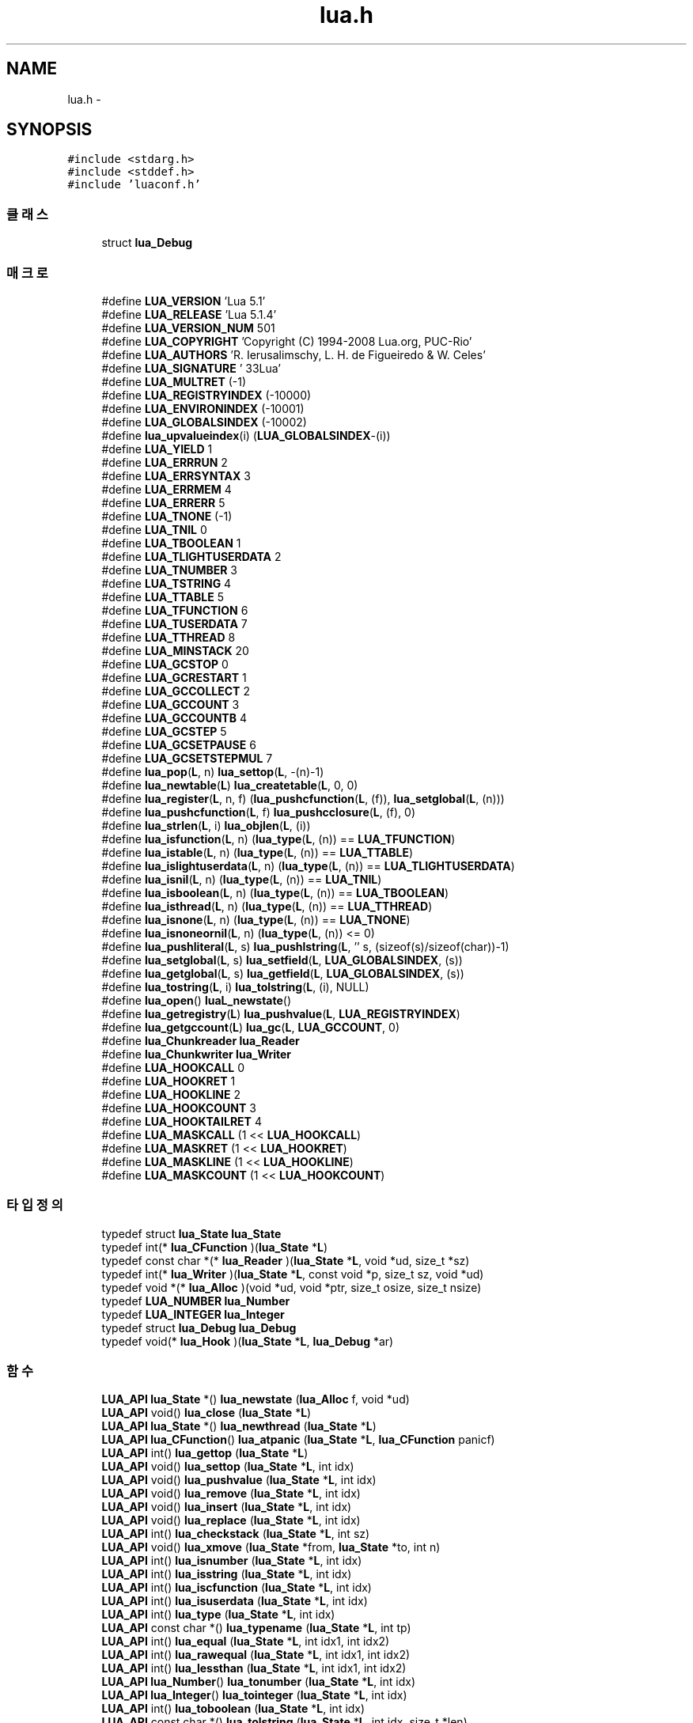 .TH "lua.h" 3 "금 2월 3 2012" "Version test" "Capital Break" \" -*- nroff -*-
.ad l
.nh
.SH NAME
lua.h \- 
.SH SYNOPSIS
.br
.PP
\fC#include <stdarg\&.h>\fP
.br
\fC#include <stddef\&.h>\fP
.br
\fC#include 'luaconf\&.h'\fP
.br

.SS "클래스"

.in +1c
.ti -1c
.RI "struct \fBlua_Debug\fP"
.br
.in -1c
.SS "매크로"

.in +1c
.ti -1c
.RI "#define \fBLUA_VERSION\fP   'Lua 5\&.1'"
.br
.ti -1c
.RI "#define \fBLUA_RELEASE\fP   'Lua 5\&.1\&.4'"
.br
.ti -1c
.RI "#define \fBLUA_VERSION_NUM\fP   501"
.br
.ti -1c
.RI "#define \fBLUA_COPYRIGHT\fP   'Copyright (C) 1994-2008 Lua\&.org, PUC-Rio'"
.br
.ti -1c
.RI "#define \fBLUA_AUTHORS\fP   'R\&. Ierusalimschy, L\&. H\&. de Figueiredo & W\&. Celes'"
.br
.ti -1c
.RI "#define \fBLUA_SIGNATURE\fP   '\\033Lua'"
.br
.ti -1c
.RI "#define \fBLUA_MULTRET\fP   (-1)"
.br
.ti -1c
.RI "#define \fBLUA_REGISTRYINDEX\fP   (-10000)"
.br
.ti -1c
.RI "#define \fBLUA_ENVIRONINDEX\fP   (-10001)"
.br
.ti -1c
.RI "#define \fBLUA_GLOBALSINDEX\fP   (-10002)"
.br
.ti -1c
.RI "#define \fBlua_upvalueindex\fP(i)   (\fBLUA_GLOBALSINDEX\fP-(i))"
.br
.ti -1c
.RI "#define \fBLUA_YIELD\fP   1"
.br
.ti -1c
.RI "#define \fBLUA_ERRRUN\fP   2"
.br
.ti -1c
.RI "#define \fBLUA_ERRSYNTAX\fP   3"
.br
.ti -1c
.RI "#define \fBLUA_ERRMEM\fP   4"
.br
.ti -1c
.RI "#define \fBLUA_ERRERR\fP   5"
.br
.ti -1c
.RI "#define \fBLUA_TNONE\fP   (-1)"
.br
.ti -1c
.RI "#define \fBLUA_TNIL\fP   0"
.br
.ti -1c
.RI "#define \fBLUA_TBOOLEAN\fP   1"
.br
.ti -1c
.RI "#define \fBLUA_TLIGHTUSERDATA\fP   2"
.br
.ti -1c
.RI "#define \fBLUA_TNUMBER\fP   3"
.br
.ti -1c
.RI "#define \fBLUA_TSTRING\fP   4"
.br
.ti -1c
.RI "#define \fBLUA_TTABLE\fP   5"
.br
.ti -1c
.RI "#define \fBLUA_TFUNCTION\fP   6"
.br
.ti -1c
.RI "#define \fBLUA_TUSERDATA\fP   7"
.br
.ti -1c
.RI "#define \fBLUA_TTHREAD\fP   8"
.br
.ti -1c
.RI "#define \fBLUA_MINSTACK\fP   20"
.br
.ti -1c
.RI "#define \fBLUA_GCSTOP\fP   0"
.br
.ti -1c
.RI "#define \fBLUA_GCRESTART\fP   1"
.br
.ti -1c
.RI "#define \fBLUA_GCCOLLECT\fP   2"
.br
.ti -1c
.RI "#define \fBLUA_GCCOUNT\fP   3"
.br
.ti -1c
.RI "#define \fBLUA_GCCOUNTB\fP   4"
.br
.ti -1c
.RI "#define \fBLUA_GCSTEP\fP   5"
.br
.ti -1c
.RI "#define \fBLUA_GCSETPAUSE\fP   6"
.br
.ti -1c
.RI "#define \fBLUA_GCSETSTEPMUL\fP   7"
.br
.ti -1c
.RI "#define \fBlua_pop\fP(\fBL\fP, n)   \fBlua_settop\fP(\fBL\fP, -(n)-1)"
.br
.ti -1c
.RI "#define \fBlua_newtable\fP(\fBL\fP)   \fBlua_createtable\fP(\fBL\fP, 0, 0)"
.br
.ti -1c
.RI "#define \fBlua_register\fP(\fBL\fP, n, f)   (\fBlua_pushcfunction\fP(\fBL\fP, (f)), \fBlua_setglobal\fP(\fBL\fP, (n)))"
.br
.ti -1c
.RI "#define \fBlua_pushcfunction\fP(\fBL\fP, f)   \fBlua_pushcclosure\fP(\fBL\fP, (f), 0)"
.br
.ti -1c
.RI "#define \fBlua_strlen\fP(\fBL\fP, i)   \fBlua_objlen\fP(\fBL\fP, (i))"
.br
.ti -1c
.RI "#define \fBlua_isfunction\fP(\fBL\fP, n)   (\fBlua_type\fP(\fBL\fP, (n)) == \fBLUA_TFUNCTION\fP)"
.br
.ti -1c
.RI "#define \fBlua_istable\fP(\fBL\fP, n)   (\fBlua_type\fP(\fBL\fP, (n)) == \fBLUA_TTABLE\fP)"
.br
.ti -1c
.RI "#define \fBlua_islightuserdata\fP(\fBL\fP, n)   (\fBlua_type\fP(\fBL\fP, (n)) == \fBLUA_TLIGHTUSERDATA\fP)"
.br
.ti -1c
.RI "#define \fBlua_isnil\fP(\fBL\fP, n)   (\fBlua_type\fP(\fBL\fP, (n)) == \fBLUA_TNIL\fP)"
.br
.ti -1c
.RI "#define \fBlua_isboolean\fP(\fBL\fP, n)   (\fBlua_type\fP(\fBL\fP, (n)) == \fBLUA_TBOOLEAN\fP)"
.br
.ti -1c
.RI "#define \fBlua_isthread\fP(\fBL\fP, n)   (\fBlua_type\fP(\fBL\fP, (n)) == \fBLUA_TTHREAD\fP)"
.br
.ti -1c
.RI "#define \fBlua_isnone\fP(\fBL\fP, n)   (\fBlua_type\fP(\fBL\fP, (n)) == \fBLUA_TNONE\fP)"
.br
.ti -1c
.RI "#define \fBlua_isnoneornil\fP(\fBL\fP, n)   (\fBlua_type\fP(\fBL\fP, (n)) <= 0)"
.br
.ti -1c
.RI "#define \fBlua_pushliteral\fP(\fBL\fP, s)   \fBlua_pushlstring\fP(\fBL\fP, '' s, (sizeof(s)/sizeof(char))-1)"
.br
.ti -1c
.RI "#define \fBlua_setglobal\fP(\fBL\fP, s)   \fBlua_setfield\fP(\fBL\fP, \fBLUA_GLOBALSINDEX\fP, (s))"
.br
.ti -1c
.RI "#define \fBlua_getglobal\fP(\fBL\fP, s)   \fBlua_getfield\fP(\fBL\fP, \fBLUA_GLOBALSINDEX\fP, (s))"
.br
.ti -1c
.RI "#define \fBlua_tostring\fP(\fBL\fP, i)   \fBlua_tolstring\fP(\fBL\fP, (i), NULL)"
.br
.ti -1c
.RI "#define \fBlua_open\fP()   \fBluaL_newstate\fP()"
.br
.ti -1c
.RI "#define \fBlua_getregistry\fP(\fBL\fP)   \fBlua_pushvalue\fP(\fBL\fP, \fBLUA_REGISTRYINDEX\fP)"
.br
.ti -1c
.RI "#define \fBlua_getgccount\fP(\fBL\fP)   \fBlua_gc\fP(\fBL\fP, \fBLUA_GCCOUNT\fP, 0)"
.br
.ti -1c
.RI "#define \fBlua_Chunkreader\fP   \fBlua_Reader\fP"
.br
.ti -1c
.RI "#define \fBlua_Chunkwriter\fP   \fBlua_Writer\fP"
.br
.ti -1c
.RI "#define \fBLUA_HOOKCALL\fP   0"
.br
.ti -1c
.RI "#define \fBLUA_HOOKRET\fP   1"
.br
.ti -1c
.RI "#define \fBLUA_HOOKLINE\fP   2"
.br
.ti -1c
.RI "#define \fBLUA_HOOKCOUNT\fP   3"
.br
.ti -1c
.RI "#define \fBLUA_HOOKTAILRET\fP   4"
.br
.ti -1c
.RI "#define \fBLUA_MASKCALL\fP   (1 << \fBLUA_HOOKCALL\fP)"
.br
.ti -1c
.RI "#define \fBLUA_MASKRET\fP   (1 << \fBLUA_HOOKRET\fP)"
.br
.ti -1c
.RI "#define \fBLUA_MASKLINE\fP   (1 << \fBLUA_HOOKLINE\fP)"
.br
.ti -1c
.RI "#define \fBLUA_MASKCOUNT\fP   (1 << \fBLUA_HOOKCOUNT\fP)"
.br
.in -1c
.SS "타입정의"

.in +1c
.ti -1c
.RI "typedef struct \fBlua_State\fP \fBlua_State\fP"
.br
.ti -1c
.RI "typedef int(* \fBlua_CFunction\fP )(\fBlua_State\fP *\fBL\fP)"
.br
.ti -1c
.RI "typedef const char *(* \fBlua_Reader\fP )(\fBlua_State\fP *\fBL\fP, void *ud, size_t *sz)"
.br
.ti -1c
.RI "typedef int(* \fBlua_Writer\fP )(\fBlua_State\fP *\fBL\fP, const void *p, size_t sz, void *ud)"
.br
.ti -1c
.RI "typedef void *(* \fBlua_Alloc\fP )(void *ud, void *ptr, size_t osize, size_t nsize)"
.br
.ti -1c
.RI "typedef \fBLUA_NUMBER\fP \fBlua_Number\fP"
.br
.ti -1c
.RI "typedef \fBLUA_INTEGER\fP \fBlua_Integer\fP"
.br
.ti -1c
.RI "typedef struct \fBlua_Debug\fP \fBlua_Debug\fP"
.br
.ti -1c
.RI "typedef void(* \fBlua_Hook\fP )(\fBlua_State\fP *\fBL\fP, \fBlua_Debug\fP *ar)"
.br
.in -1c
.SS "함수"

.in +1c
.ti -1c
.RI "\fBLUA_API\fP \fBlua_State\fP *() \fBlua_newstate\fP (\fBlua_Alloc\fP f, void *ud)"
.br
.ti -1c
.RI "\fBLUA_API\fP void() \fBlua_close\fP (\fBlua_State\fP *\fBL\fP)"
.br
.ti -1c
.RI "\fBLUA_API\fP \fBlua_State\fP *() \fBlua_newthread\fP (\fBlua_State\fP *\fBL\fP)"
.br
.ti -1c
.RI "\fBLUA_API\fP \fBlua_CFunction\fP() \fBlua_atpanic\fP (\fBlua_State\fP *\fBL\fP, \fBlua_CFunction\fP panicf)"
.br
.ti -1c
.RI "\fBLUA_API\fP int() \fBlua_gettop\fP (\fBlua_State\fP *\fBL\fP)"
.br
.ti -1c
.RI "\fBLUA_API\fP void() \fBlua_settop\fP (\fBlua_State\fP *\fBL\fP, int idx)"
.br
.ti -1c
.RI "\fBLUA_API\fP void() \fBlua_pushvalue\fP (\fBlua_State\fP *\fBL\fP, int idx)"
.br
.ti -1c
.RI "\fBLUA_API\fP void() \fBlua_remove\fP (\fBlua_State\fP *\fBL\fP, int idx)"
.br
.ti -1c
.RI "\fBLUA_API\fP void() \fBlua_insert\fP (\fBlua_State\fP *\fBL\fP, int idx)"
.br
.ti -1c
.RI "\fBLUA_API\fP void() \fBlua_replace\fP (\fBlua_State\fP *\fBL\fP, int idx)"
.br
.ti -1c
.RI "\fBLUA_API\fP int() \fBlua_checkstack\fP (\fBlua_State\fP *\fBL\fP, int sz)"
.br
.ti -1c
.RI "\fBLUA_API\fP void() \fBlua_xmove\fP (\fBlua_State\fP *from, \fBlua_State\fP *to, int n)"
.br
.ti -1c
.RI "\fBLUA_API\fP int() \fBlua_isnumber\fP (\fBlua_State\fP *\fBL\fP, int idx)"
.br
.ti -1c
.RI "\fBLUA_API\fP int() \fBlua_isstring\fP (\fBlua_State\fP *\fBL\fP, int idx)"
.br
.ti -1c
.RI "\fBLUA_API\fP int() \fBlua_iscfunction\fP (\fBlua_State\fP *\fBL\fP, int idx)"
.br
.ti -1c
.RI "\fBLUA_API\fP int() \fBlua_isuserdata\fP (\fBlua_State\fP *\fBL\fP, int idx)"
.br
.ti -1c
.RI "\fBLUA_API\fP int() \fBlua_type\fP (\fBlua_State\fP *\fBL\fP, int idx)"
.br
.ti -1c
.RI "\fBLUA_API\fP const char *() \fBlua_typename\fP (\fBlua_State\fP *\fBL\fP, int tp)"
.br
.ti -1c
.RI "\fBLUA_API\fP int() \fBlua_equal\fP (\fBlua_State\fP *\fBL\fP, int idx1, int idx2)"
.br
.ti -1c
.RI "\fBLUA_API\fP int() \fBlua_rawequal\fP (\fBlua_State\fP *\fBL\fP, int idx1, int idx2)"
.br
.ti -1c
.RI "\fBLUA_API\fP int() \fBlua_lessthan\fP (\fBlua_State\fP *\fBL\fP, int idx1, int idx2)"
.br
.ti -1c
.RI "\fBLUA_API\fP \fBlua_Number\fP() \fBlua_tonumber\fP (\fBlua_State\fP *\fBL\fP, int idx)"
.br
.ti -1c
.RI "\fBLUA_API\fP \fBlua_Integer\fP() \fBlua_tointeger\fP (\fBlua_State\fP *\fBL\fP, int idx)"
.br
.ti -1c
.RI "\fBLUA_API\fP int() \fBlua_toboolean\fP (\fBlua_State\fP *\fBL\fP, int idx)"
.br
.ti -1c
.RI "\fBLUA_API\fP const char *() \fBlua_tolstring\fP (\fBlua_State\fP *\fBL\fP, int idx, size_t *len)"
.br
.ti -1c
.RI "\fBLUA_API\fP size_t() \fBlua_objlen\fP (\fBlua_State\fP *\fBL\fP, int idx)"
.br
.ti -1c
.RI "\fBLUA_API\fP \fBlua_CFunction\fP() \fBlua_tocfunction\fP (\fBlua_State\fP *\fBL\fP, int idx)"
.br
.ti -1c
.RI "\fBLUA_API\fP void *() \fBlua_touserdata\fP (\fBlua_State\fP *\fBL\fP, int idx)"
.br
.ti -1c
.RI "\fBLUA_API\fP \fBlua_State\fP *() \fBlua_tothread\fP (\fBlua_State\fP *\fBL\fP, int idx)"
.br
.ti -1c
.RI "\fBLUA_API\fP const void *() \fBlua_topointer\fP (\fBlua_State\fP *\fBL\fP, int idx)"
.br
.ti -1c
.RI "\fBLUA_API\fP void() \fBlua_pushnil\fP (\fBlua_State\fP *\fBL\fP)"
.br
.ti -1c
.RI "\fBLUA_API\fP void() \fBlua_pushnumber\fP (\fBlua_State\fP *\fBL\fP, \fBlua_Number\fP n)"
.br
.ti -1c
.RI "\fBLUA_API\fP void() \fBlua_pushinteger\fP (\fBlua_State\fP *\fBL\fP, \fBlua_Integer\fP n)"
.br
.ti -1c
.RI "\fBLUA_API\fP void() \fBlua_pushlstring\fP (\fBlua_State\fP *\fBL\fP, const char *s, size_t l)"
.br
.ti -1c
.RI "\fBLUA_API\fP void() \fBlua_pushstring\fP (\fBlua_State\fP *\fBL\fP, const char *s)"
.br
.ti -1c
.RI "\fBLUA_API\fP const char *() \fBlua_pushvfstring\fP (\fBlua_State\fP *\fBL\fP, const char *fmt, va_list argp)"
.br
.ti -1c
.RI "\fBLUA_API\fP const char *() \fBlua_pushfstring\fP (\fBlua_State\fP *\fBL\fP, const char *fmt,\&.\&.\&.)"
.br
.ti -1c
.RI "\fBLUA_API\fP void() \fBlua_pushcclosure\fP (\fBlua_State\fP *\fBL\fP, \fBlua_CFunction\fP fn, int n)"
.br
.ti -1c
.RI "\fBLUA_API\fP void() \fBlua_pushboolean\fP (\fBlua_State\fP *\fBL\fP, int b)"
.br
.ti -1c
.RI "\fBLUA_API\fP void() \fBlua_pushlightuserdata\fP (\fBlua_State\fP *\fBL\fP, void *p)"
.br
.ti -1c
.RI "\fBLUA_API\fP int() \fBlua_pushthread\fP (\fBlua_State\fP *\fBL\fP)"
.br
.ti -1c
.RI "\fBLUA_API\fP void() \fBlua_gettable\fP (\fBlua_State\fP *\fBL\fP, int idx)"
.br
.ti -1c
.RI "\fBLUA_API\fP void() \fBlua_getfield\fP (\fBlua_State\fP *\fBL\fP, int idx, const char *k)"
.br
.ti -1c
.RI "\fBLUA_API\fP void() \fBlua_rawget\fP (\fBlua_State\fP *\fBL\fP, int idx)"
.br
.ti -1c
.RI "\fBLUA_API\fP void() \fBlua_rawgeti\fP (\fBlua_State\fP *\fBL\fP, int idx, int n)"
.br
.ti -1c
.RI "\fBLUA_API\fP void() \fBlua_createtable\fP (\fBlua_State\fP *\fBL\fP, int narr, int nrec)"
.br
.ti -1c
.RI "\fBLUA_API\fP void *() \fBlua_newuserdata\fP (\fBlua_State\fP *\fBL\fP, size_t sz)"
.br
.ti -1c
.RI "\fBLUA_API\fP int() \fBlua_getmetatable\fP (\fBlua_State\fP *\fBL\fP, int objindex)"
.br
.ti -1c
.RI "\fBLUA_API\fP void() \fBlua_getfenv\fP (\fBlua_State\fP *\fBL\fP, int idx)"
.br
.ti -1c
.RI "\fBLUA_API\fP void() \fBlua_settable\fP (\fBlua_State\fP *\fBL\fP, int idx)"
.br
.ti -1c
.RI "\fBLUA_API\fP void() \fBlua_setfield\fP (\fBlua_State\fP *\fBL\fP, int idx, const char *k)"
.br
.ti -1c
.RI "\fBLUA_API\fP void() \fBlua_rawset\fP (\fBlua_State\fP *\fBL\fP, int idx)"
.br
.ti -1c
.RI "\fBLUA_API\fP void() \fBlua_rawseti\fP (\fBlua_State\fP *\fBL\fP, int idx, int n)"
.br
.ti -1c
.RI "\fBLUA_API\fP int() \fBlua_setmetatable\fP (\fBlua_State\fP *\fBL\fP, int objindex)"
.br
.ti -1c
.RI "\fBLUA_API\fP int() \fBlua_setfenv\fP (\fBlua_State\fP *\fBL\fP, int idx)"
.br
.ti -1c
.RI "\fBLUA_API\fP void() \fBlua_call\fP (\fBlua_State\fP *\fBL\fP, int nargs, int nresults)"
.br
.ti -1c
.RI "\fBLUA_API\fP int() \fBlua_pcall\fP (\fBlua_State\fP *\fBL\fP, int nargs, int nresults, int errfunc)"
.br
.ti -1c
.RI "\fBLUA_API\fP int() \fBlua_cpcall\fP (\fBlua_State\fP *\fBL\fP, \fBlua_CFunction\fP func, void *ud)"
.br
.ti -1c
.RI "\fBLUA_API\fP int() \fBlua_load\fP (\fBlua_State\fP *\fBL\fP, \fBlua_Reader\fP reader, void *dt, const char *chunkname)"
.br
.ti -1c
.RI "\fBLUA_API\fP int() \fBlua_dump\fP (\fBlua_State\fP *\fBL\fP, \fBlua_Writer\fP writer, void *data)"
.br
.ti -1c
.RI "\fBLUA_API\fP int() \fBlua_yield\fP (\fBlua_State\fP *\fBL\fP, int nresults)"
.br
.ti -1c
.RI "\fBLUA_API\fP int() \fBlua_resume\fP (\fBlua_State\fP *\fBL\fP, int narg)"
.br
.ti -1c
.RI "\fBLUA_API\fP int() \fBlua_status\fP (\fBlua_State\fP *\fBL\fP)"
.br
.ti -1c
.RI "\fBLUA_API\fP int() \fBlua_gc\fP (\fBlua_State\fP *\fBL\fP, int what, int data)"
.br
.ti -1c
.RI "\fBLUA_API\fP int() \fBlua_error\fP (\fBlua_State\fP *\fBL\fP)"
.br
.ti -1c
.RI "\fBLUA_API\fP int() \fBlua_next\fP (\fBlua_State\fP *\fBL\fP, int idx)"
.br
.ti -1c
.RI "\fBLUA_API\fP void() \fBlua_concat\fP (\fBlua_State\fP *\fBL\fP, int n)"
.br
.ti -1c
.RI "\fBLUA_API\fP \fBlua_Alloc\fP() \fBlua_getallocf\fP (\fBlua_State\fP *\fBL\fP, void **ud)"
.br
.ti -1c
.RI "\fBLUA_API\fP void \fBlua_setallocf\fP (\fBlua_State\fP *\fBL\fP, \fBlua_Alloc\fP f, void *ud)"
.br
.ti -1c
.RI "\fBLUA_API\fP void \fBlua_setlevel\fP (\fBlua_State\fP *from, \fBlua_State\fP *to)"
.br
.ti -1c
.RI "\fBLUA_API\fP int \fBlua_getstack\fP (\fBlua_State\fP *\fBL\fP, int level, \fBlua_Debug\fP *ar)"
.br
.ti -1c
.RI "\fBLUA_API\fP int \fBlua_getinfo\fP (\fBlua_State\fP *\fBL\fP, const char *what, \fBlua_Debug\fP *ar)"
.br
.ti -1c
.RI "\fBLUA_API\fP const char * \fBlua_getlocal\fP (\fBlua_State\fP *\fBL\fP, const \fBlua_Debug\fP *ar, int n)"
.br
.ti -1c
.RI "\fBLUA_API\fP const char * \fBlua_setlocal\fP (\fBlua_State\fP *\fBL\fP, const \fBlua_Debug\fP *ar, int n)"
.br
.ti -1c
.RI "\fBLUA_API\fP const char * \fBlua_getupvalue\fP (\fBlua_State\fP *\fBL\fP, int funcindex, int n)"
.br
.ti -1c
.RI "\fBLUA_API\fP const char * \fBlua_setupvalue\fP (\fBlua_State\fP *\fBL\fP, int funcindex, int n)"
.br
.ti -1c
.RI "\fBLUA_API\fP int \fBlua_sethook\fP (\fBlua_State\fP *\fBL\fP, \fBlua_Hook\fP func, int mask, int count)"
.br
.ti -1c
.RI "\fBLUA_API\fP \fBlua_Hook\fP \fBlua_gethook\fP (\fBlua_State\fP *\fBL\fP)"
.br
.ti -1c
.RI "\fBLUA_API\fP int \fBlua_gethookmask\fP (\fBlua_State\fP *\fBL\fP)"
.br
.ti -1c
.RI "\fBLUA_API\fP int \fBlua_gethookcount\fP (\fBlua_State\fP *\fBL\fP)"
.br
.in -1c
.SH "매크로 문서화"
.PP 
.SS "#define \fBLUA_AUTHORS\fP   'R\&. Ierusalimschy, L\&. H\&. de Figueiredo & W\&. Celes'"
.SS "#define \fBlua_Chunkreader\fP   \fBlua_Reader\fP"
.SS "#define \fBlua_Chunkwriter\fP   \fBlua_Writer\fP"
.SS "#define \fBLUA_COPYRIGHT\fP   'Copyright (C) 1994-2008 Lua\&.org, PUC-Rio'"
.SS "#define \fBLUA_ENVIRONINDEX\fP   (-10001)"
.SS "#define \fBLUA_ERRERR\fP   5"
.SS "#define \fBLUA_ERRMEM\fP   4"
.SS "#define \fBLUA_ERRRUN\fP   2"
.SS "#define \fBLUA_ERRSYNTAX\fP   3"
.SS "#define \fBLUA_GCCOLLECT\fP   2"
.SS "#define \fBLUA_GCCOUNT\fP   3"
.SS "#define \fBLUA_GCCOUNTB\fP   4"
.SS "#define \fBLUA_GCRESTART\fP   1"
.SS "#define \fBLUA_GCSETPAUSE\fP   6"
.SS "#define \fBLUA_GCSETSTEPMUL\fP   7"
.SS "#define \fBLUA_GCSTEP\fP   5"
.SS "#define \fBLUA_GCSTOP\fP   0"
.SS "#define \fBlua_getgccount\fP(\fBL\fP)   \fBlua_gc\fP(\fBL\fP, \fBLUA_GCCOUNT\fP, 0)"
.SS "#define \fBlua_getglobal\fP(\fBL\fP, s)   \fBlua_getfield\fP(\fBL\fP, \fBLUA_GLOBALSINDEX\fP, (s))"
.SS "#define \fBlua_getregistry\fP(\fBL\fP)   \fBlua_pushvalue\fP(\fBL\fP, \fBLUA_REGISTRYINDEX\fP)"
.SS "#define \fBLUA_GLOBALSINDEX\fP   (-10002)"
.SS "#define \fBLUA_HOOKCALL\fP   0"
.SS "#define \fBLUA_HOOKCOUNT\fP   3"
.SS "#define \fBLUA_HOOKLINE\fP   2"
.SS "#define \fBLUA_HOOKRET\fP   1"
.SS "#define \fBLUA_HOOKTAILRET\fP   4"
.SS "#define \fBlua_isboolean\fP(\fBL\fP, n)   (\fBlua_type\fP(\fBL\fP, (n)) == \fBLUA_TBOOLEAN\fP)"
.SS "#define \fBlua_isfunction\fP(\fBL\fP, n)   (\fBlua_type\fP(\fBL\fP, (n)) == \fBLUA_TFUNCTION\fP)"
.SS "#define \fBlua_islightuserdata\fP(\fBL\fP, n)   (\fBlua_type\fP(\fBL\fP, (n)) == \fBLUA_TLIGHTUSERDATA\fP)"
.SS "#define \fBlua_isnil\fP(\fBL\fP, n)   (\fBlua_type\fP(\fBL\fP, (n)) == \fBLUA_TNIL\fP)"
.SS "#define \fBlua_isnone\fP(\fBL\fP, n)   (\fBlua_type\fP(\fBL\fP, (n)) == \fBLUA_TNONE\fP)"
.SS "#define \fBlua_isnoneornil\fP(\fBL\fP, n)   (\fBlua_type\fP(\fBL\fP, (n)) <= 0)"
.SS "#define \fBlua_istable\fP(\fBL\fP, n)   (\fBlua_type\fP(\fBL\fP, (n)) == \fBLUA_TTABLE\fP)"
.SS "#define \fBlua_isthread\fP(\fBL\fP, n)   (\fBlua_type\fP(\fBL\fP, (n)) == \fBLUA_TTHREAD\fP)"
.SS "#define \fBLUA_MASKCALL\fP   (1 << \fBLUA_HOOKCALL\fP)"
.SS "#define \fBLUA_MASKCOUNT\fP   (1 << \fBLUA_HOOKCOUNT\fP)"
.SS "#define \fBLUA_MASKLINE\fP   (1 << \fBLUA_HOOKLINE\fP)"
.SS "#define \fBLUA_MASKRET\fP   (1 << \fBLUA_HOOKRET\fP)"
.SS "#define \fBLUA_MINSTACK\fP   20"
.SS "#define \fBLUA_MULTRET\fP   (-1)"
.SS "#define \fBlua_newtable\fP(\fBL\fP)   \fBlua_createtable\fP(\fBL\fP, 0, 0)"
.SS "#define \fBlua_open\fP()   \fBluaL_newstate\fP()"
.SS "#define \fBlua_pop\fP(\fBL\fP, n)   \fBlua_settop\fP(\fBL\fP, -(n)-1)"
.SS "#define \fBlua_pushcfunction\fP(\fBL\fP, f)   \fBlua_pushcclosure\fP(\fBL\fP, (f), 0)"
.SS "#define \fBlua_pushliteral\fP(\fBL\fP, s)   \fBlua_pushlstring\fP(\fBL\fP, '' s, (sizeof(s)/sizeof(char))-1)"
.SS "#define \fBlua_register\fP(\fBL\fP, n, f)   (\fBlua_pushcfunction\fP(\fBL\fP, (f)), \fBlua_setglobal\fP(\fBL\fP, (n)))"
.SS "#define \fBLUA_REGISTRYINDEX\fP   (-10000)"
.SS "#define \fBLUA_RELEASE\fP   'Lua 5\&.1\&.4'"
.SS "#define \fBlua_setglobal\fP(\fBL\fP, s)   \fBlua_setfield\fP(\fBL\fP, \fBLUA_GLOBALSINDEX\fP, (s))"
.SS "#define \fBLUA_SIGNATURE\fP   '\\033Lua'"
.SS "#define \fBlua_strlen\fP(\fBL\fP, i)   \fBlua_objlen\fP(\fBL\fP, (i))"
.SS "#define \fBLUA_TBOOLEAN\fP   1"
.SS "#define \fBLUA_TFUNCTION\fP   6"
.SS "#define \fBLUA_TLIGHTUSERDATA\fP   2"
.SS "#define \fBLUA_TNIL\fP   0"
.SS "#define \fBLUA_TNONE\fP   (-1)"
.SS "#define \fBLUA_TNUMBER\fP   3"
.SS "#define \fBlua_tostring\fP(\fBL\fP, i)   \fBlua_tolstring\fP(\fBL\fP, (i), NULL)"
.SS "#define \fBLUA_TSTRING\fP   4"
.SS "#define \fBLUA_TTABLE\fP   5"
.SS "#define \fBLUA_TTHREAD\fP   8"
.SS "#define \fBLUA_TUSERDATA\fP   7"
.SS "#define \fBlua_upvalueindex\fP(i)   (\fBLUA_GLOBALSINDEX\fP-(i))"
.SS "#define \fBLUA_VERSION\fP   'Lua 5\&.1'"
.SS "#define \fBLUA_VERSION_NUM\fP   501"
.SS "#define \fBLUA_YIELD\fP   1"
.SH "타입정의 문서화"
.PP 
.SS "typedef void*(* \fBlua_Alloc\fP)(void *ud, void *ptr, size_t osize, size_t nsize)"
.SS "typedef int(* \fBlua_CFunction\fP)(\fBlua_State\fP *\fBL\fP)"
.SS "typedef struct \fBlua_Debug\fP \fBlua_Debug\fP"
.SS "typedef void(* \fBlua_Hook\fP)(\fBlua_State\fP *\fBL\fP, \fBlua_Debug\fP *ar)"
.SS "typedef \fBLUA_INTEGER\fP \fBlua_Integer\fP"
.SS "typedef \fBLUA_NUMBER\fP \fBlua_Number\fP"
.SS "typedef const char*(* \fBlua_Reader\fP)(\fBlua_State\fP *\fBL\fP, void *ud, size_t *sz)"
.SS "typedef struct \fBlua_State\fP \fBlua_State\fP"
.SS "typedef int(* \fBlua_Writer\fP)(\fBlua_State\fP *\fBL\fP, const void *p, size_t sz, void *ud)"
.SH "함수 문서화"
.PP 
.SS "\fBLUA_API\fP \fBlua_CFunction\fP() \fBlua_atpanic\fP (\fBlua_State\fP *L, \fBlua_CFunction\fPpanicf)"
.SS "\fBLUA_API\fP void() \fBlua_call\fP (\fBlua_State\fP *L, intnargs, intnresults)"
.SS "\fBLUA_API\fP int() \fBlua_checkstack\fP (\fBlua_State\fP *L, intsz)"
.SS "\fBLUA_API\fP void() \fBlua_close\fP (\fBlua_State\fP *L)"
.SS "\fBLUA_API\fP void() \fBlua_concat\fP (\fBlua_State\fP *L, intn)"
.SS "\fBLUA_API\fP int() \fBlua_cpcall\fP (\fBlua_State\fP *L, \fBlua_CFunction\fPfunc, void *ud)"
.SS "\fBLUA_API\fP void() \fBlua_createtable\fP (\fBlua_State\fP *L, intnarr, intnrec)"
.SS "\fBLUA_API\fP int() \fBlua_dump\fP (\fBlua_State\fP *L, \fBlua_Writer\fPwriter, void *data)"
.SS "\fBLUA_API\fP int() \fBlua_equal\fP (\fBlua_State\fP *L, intidx1, intidx2)"
.SS "\fBLUA_API\fP int() \fBlua_error\fP (\fBlua_State\fP *L)"
.SS "\fBLUA_API\fP int() \fBlua_gc\fP (\fBlua_State\fP *L, intwhat, intdata)"
.SS "\fBLUA_API\fP \fBlua_Alloc\fP() \fBlua_getallocf\fP (\fBlua_State\fP *L, void **ud)"
.SS "\fBLUA_API\fP void() \fBlua_getfenv\fP (\fBlua_State\fP *L, intidx)"
.SS "\fBLUA_API\fP void() \fBlua_getfield\fP (\fBlua_State\fP *L, intidx, const char *k)"
.SS "\fBLUA_API\fP \fBlua_Hook\fP \fBlua_gethook\fP (\fBlua_State\fP *L)"
.SS "\fBLUA_API\fP int \fBlua_gethookcount\fP (\fBlua_State\fP *L)"
.SS "\fBLUA_API\fP int \fBlua_gethookmask\fP (\fBlua_State\fP *L)"
.SS "\fBLUA_API\fP int \fBlua_getinfo\fP (\fBlua_State\fP *L, const char *what, \fBlua_Debug\fP *ar)"
.SS "\fBLUA_API\fP const char* \fBlua_getlocal\fP (\fBlua_State\fP *L, const \fBlua_Debug\fP *ar, intn)"
.SS "\fBLUA_API\fP int() \fBlua_getmetatable\fP (\fBlua_State\fP *L, intobjindex)"
.SS "\fBLUA_API\fP int \fBlua_getstack\fP (\fBlua_State\fP *L, intlevel, \fBlua_Debug\fP *ar)"
.SS "\fBLUA_API\fP void() \fBlua_gettable\fP (\fBlua_State\fP *L, intidx)"
.SS "\fBLUA_API\fP int() \fBlua_gettop\fP (\fBlua_State\fP *L)"
.SS "\fBLUA_API\fP const char* \fBlua_getupvalue\fP (\fBlua_State\fP *L, intfuncindex, intn)"
.SS "\fBLUA_API\fP void() \fBlua_insert\fP (\fBlua_State\fP *L, intidx)"
.SS "\fBLUA_API\fP int() \fBlua_iscfunction\fP (\fBlua_State\fP *L, intidx)"
.SS "\fBLUA_API\fP int() \fBlua_isnumber\fP (\fBlua_State\fP *L, intidx)"
.SS "\fBLUA_API\fP int() \fBlua_isstring\fP (\fBlua_State\fP *L, intidx)"
.SS "\fBLUA_API\fP int() \fBlua_isuserdata\fP (\fBlua_State\fP *L, intidx)"
.SS "\fBLUA_API\fP int() \fBlua_lessthan\fP (\fBlua_State\fP *L, intidx1, intidx2)"
.SS "\fBLUA_API\fP int() \fBlua_load\fP (\fBlua_State\fP *L, \fBlua_Reader\fPreader, void *dt, const char *chunkname)"
.SS "\fBLUA_API\fP \fBlua_State\fP*() \fBlua_newstate\fP (\fBlua_Alloc\fPf, void *ud)"
.SS "\fBLUA_API\fP \fBlua_State\fP*() \fBlua_newthread\fP (\fBlua_State\fP *L)"
.SS "\fBLUA_API\fP void*() \fBlua_newuserdata\fP (\fBlua_State\fP *L, size_tsz)"
.SS "\fBLUA_API\fP int() \fBlua_next\fP (\fBlua_State\fP *L, intidx)"
.SS "\fBLUA_API\fP size_t() \fBlua_objlen\fP (\fBlua_State\fP *L, intidx)"
.SS "\fBLUA_API\fP int() \fBlua_pcall\fP (\fBlua_State\fP *L, intnargs, intnresults, interrfunc)"
.SS "\fBLUA_API\fP void() \fBlua_pushboolean\fP (\fBlua_State\fP *L, intb)"
.SS "\fBLUA_API\fP void() \fBlua_pushcclosure\fP (\fBlua_State\fP *L, \fBlua_CFunction\fPfn, intn)"
.SS "\fBLUA_API\fP const char*() \fBlua_pushfstring\fP (\fBlua_State\fP *L, const char *fmt, \&.\&.\&.)"
.SS "\fBLUA_API\fP void() \fBlua_pushinteger\fP (\fBlua_State\fP *L, \fBlua_Integer\fPn)"
.SS "\fBLUA_API\fP void() \fBlua_pushlightuserdata\fP (\fBlua_State\fP *L, void *p)"
.SS "\fBLUA_API\fP void() \fBlua_pushlstring\fP (\fBlua_State\fP *L, const char *s, size_tl)"
.SS "\fBLUA_API\fP void() \fBlua_pushnil\fP (\fBlua_State\fP *L)"
.SS "\fBLUA_API\fP void() \fBlua_pushnumber\fP (\fBlua_State\fP *L, \fBlua_Number\fPn)"
.SS "\fBLUA_API\fP void() \fBlua_pushstring\fP (\fBlua_State\fP *L, const char *s)"
.SS "\fBLUA_API\fP int() \fBlua_pushthread\fP (\fBlua_State\fP *L)"
.SS "\fBLUA_API\fP void() \fBlua_pushvalue\fP (\fBlua_State\fP *L, intidx)"
.SS "\fBLUA_API\fP const char*() \fBlua_pushvfstring\fP (\fBlua_State\fP *L, const char *fmt, va_listargp)"
.SS "\fBLUA_API\fP int() \fBlua_rawequal\fP (\fBlua_State\fP *L, intidx1, intidx2)"
.SS "\fBLUA_API\fP void() \fBlua_rawget\fP (\fBlua_State\fP *L, intidx)"
.SS "\fBLUA_API\fP void() \fBlua_rawgeti\fP (\fBlua_State\fP *L, intidx, intn)"
.SS "\fBLUA_API\fP void() \fBlua_rawset\fP (\fBlua_State\fP *L, intidx)"
.SS "\fBLUA_API\fP void() \fBlua_rawseti\fP (\fBlua_State\fP *L, intidx, intn)"
.SS "\fBLUA_API\fP void() \fBlua_remove\fP (\fBlua_State\fP *L, intidx)"
.SS "\fBLUA_API\fP void() \fBlua_replace\fP (\fBlua_State\fP *L, intidx)"
.SS "\fBLUA_API\fP int() \fBlua_resume\fP (\fBlua_State\fP *L, intnarg)"
.SS "\fBLUA_API\fP void \fBlua_setallocf\fP (\fBlua_State\fP *L, \fBlua_Alloc\fPf, void *ud)"
.SS "\fBLUA_API\fP int() \fBlua_setfenv\fP (\fBlua_State\fP *L, intidx)"
.SS "\fBLUA_API\fP void() \fBlua_setfield\fP (\fBlua_State\fP *L, intidx, const char *k)"
.SS "\fBLUA_API\fP int \fBlua_sethook\fP (\fBlua_State\fP *L, \fBlua_Hook\fPfunc, intmask, intcount)"
.SS "\fBLUA_API\fP void \fBlua_setlevel\fP (\fBlua_State\fP *from, \fBlua_State\fP *to)"
.SS "\fBLUA_API\fP const char* \fBlua_setlocal\fP (\fBlua_State\fP *L, const \fBlua_Debug\fP *ar, intn)"
.SS "\fBLUA_API\fP int() \fBlua_setmetatable\fP (\fBlua_State\fP *L, intobjindex)"
.SS "\fBLUA_API\fP void() \fBlua_settable\fP (\fBlua_State\fP *L, intidx)"
.SS "\fBLUA_API\fP void() \fBlua_settop\fP (\fBlua_State\fP *L, intidx)"
.SS "\fBLUA_API\fP const char* \fBlua_setupvalue\fP (\fBlua_State\fP *L, intfuncindex, intn)"
.SS "\fBLUA_API\fP int() \fBlua_status\fP (\fBlua_State\fP *L)"
.SS "\fBLUA_API\fP int() \fBlua_toboolean\fP (\fBlua_State\fP *L, intidx)"
.SS "\fBLUA_API\fP \fBlua_CFunction\fP() \fBlua_tocfunction\fP (\fBlua_State\fP *L, intidx)"
.SS "\fBLUA_API\fP \fBlua_Integer\fP() \fBlua_tointeger\fP (\fBlua_State\fP *L, intidx)"
.SS "\fBLUA_API\fP const char*() \fBlua_tolstring\fP (\fBlua_State\fP *L, intidx, size_t *len)"
.SS "\fBLUA_API\fP \fBlua_Number\fP() \fBlua_tonumber\fP (\fBlua_State\fP *L, intidx)"
.SS "\fBLUA_API\fP const void*() \fBlua_topointer\fP (\fBlua_State\fP *L, intidx)"
.SS "\fBLUA_API\fP \fBlua_State\fP*() \fBlua_tothread\fP (\fBlua_State\fP *L, intidx)"
.SS "\fBLUA_API\fP void*() \fBlua_touserdata\fP (\fBlua_State\fP *L, intidx)"
.SS "\fBLUA_API\fP int() \fBlua_type\fP (\fBlua_State\fP *L, intidx)"
.SS "\fBLUA_API\fP const char*() \fBlua_typename\fP (\fBlua_State\fP *L, inttp)"
.SS "\fBLUA_API\fP void() \fBlua_xmove\fP (\fBlua_State\fP *from, \fBlua_State\fP *to, intn)"
.SS "\fBLUA_API\fP int() \fBlua_yield\fP (\fBlua_State\fP *L, intnresults)"
.SH "작성자"
.PP 
소스 코드로부터 Capital Break를 위해 Doxygen에 의해 자동으로 생성됨\&.

